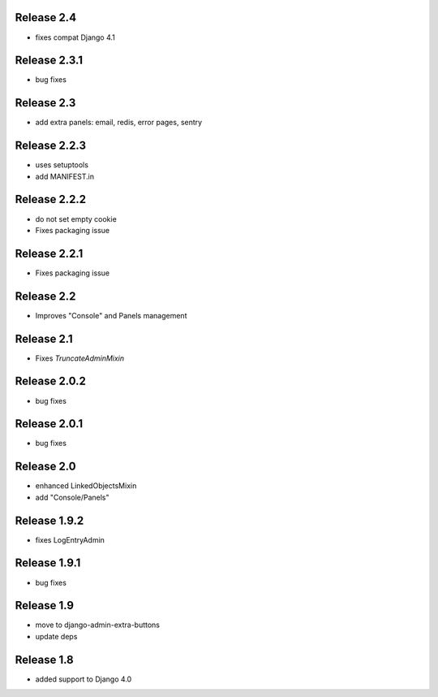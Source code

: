 Release 2.4
-----------
* fixes compat Django 4.1


Release 2.3.1
-------------
* bug fixes


Release 2.3
-------------
* add extra panels: email, redis, error pages, sentry


Release 2.2.3
-------------
* uses setuptools
* add MANIFEST.in


Release 2.2.2
-------------
* do not set empty cookie
* Fixes packaging issue


Release 2.2.1
-------------
* Fixes packaging issue


Release 2.2
-------------
* Improves "Console" and Panels management


Release 2.1
-------------
* Fixes `TruncateAdminMixin`


Release 2.0.2
-------------
* bug fixes


Release 2.0.1
-------------
* bug fixes


Release 2.0
-----------
* enhanced LinkedObjectsMixin
* add "Console/Panels"


Release 1.9.2
-----------
* fixes LogEntryAdmin


Release 1.9.1
-----------
* bug fixes


Release 1.9
-----------
* move to  django-admin-extra-buttons
* update deps


Release 1.8
-----------
* added support to Django 4.0

